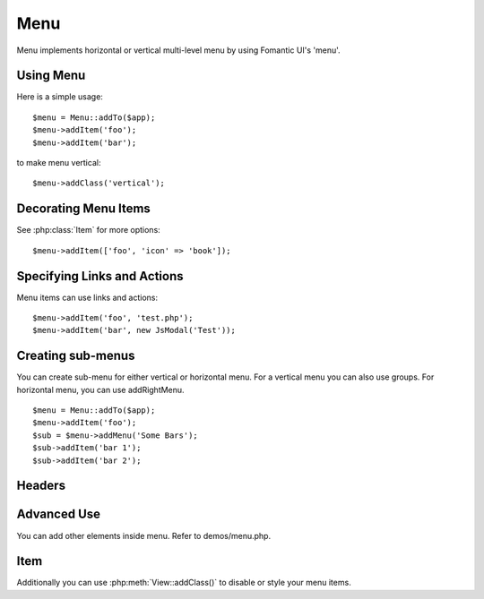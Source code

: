 
.. _menu:

====
Menu
====

.. php:namespace:: Atk4\Ui
.. php:class:: Menu

Menu implements horizontal or vertical multi-level menu by using Fomantic UI's 'menu'.

Using Menu
==========

.. php:method: addItem($label, $action)

Here is a simple usage::

    $menu = Menu::addTo($app);
    $menu->addItem('foo');
    $menu->addItem('bar');

to make menu vertical::

    $menu->addClass('vertical');


Decorating Menu Items
=====================

See :php:class:`Item` for more options::

    $menu->addItem(['foo', 'icon' => 'book']);

Specifying Links and Actions
============================

Menu items can use links and actions::

    $menu->addItem('foo', 'test.php');
    $menu->addItem('bar', new JsModal('Test'));

Creating sub-menus
==================

.. php:method: addMenu($label)
.. php:method: addGroup($label)
.. php:method: addRightMenu($label)

You can create sub-menu for either vertical or horizontal menu. For a vertical
menu you can also use groups. For horizontal menu, you can use addRightMenu.

::

    $menu = Menu::addTo($app);
    $menu->addItem('foo');
    $sub = $menu->addMenu('Some Bars');
    $sub->addItem('bar 1');
    $sub->addItem('bar 2');

Headers
=======

.. php:method: addHeader($label)

Advanced Use
============

You can add other elements inside menu. Refer to demos/menu.php.

Item
====

.. php:class:: Item

.. php:attr:: label

.. php::attr:: $icon

Additionally you can use :php:meth:`View::addClass()` to disable or style your menu items.
